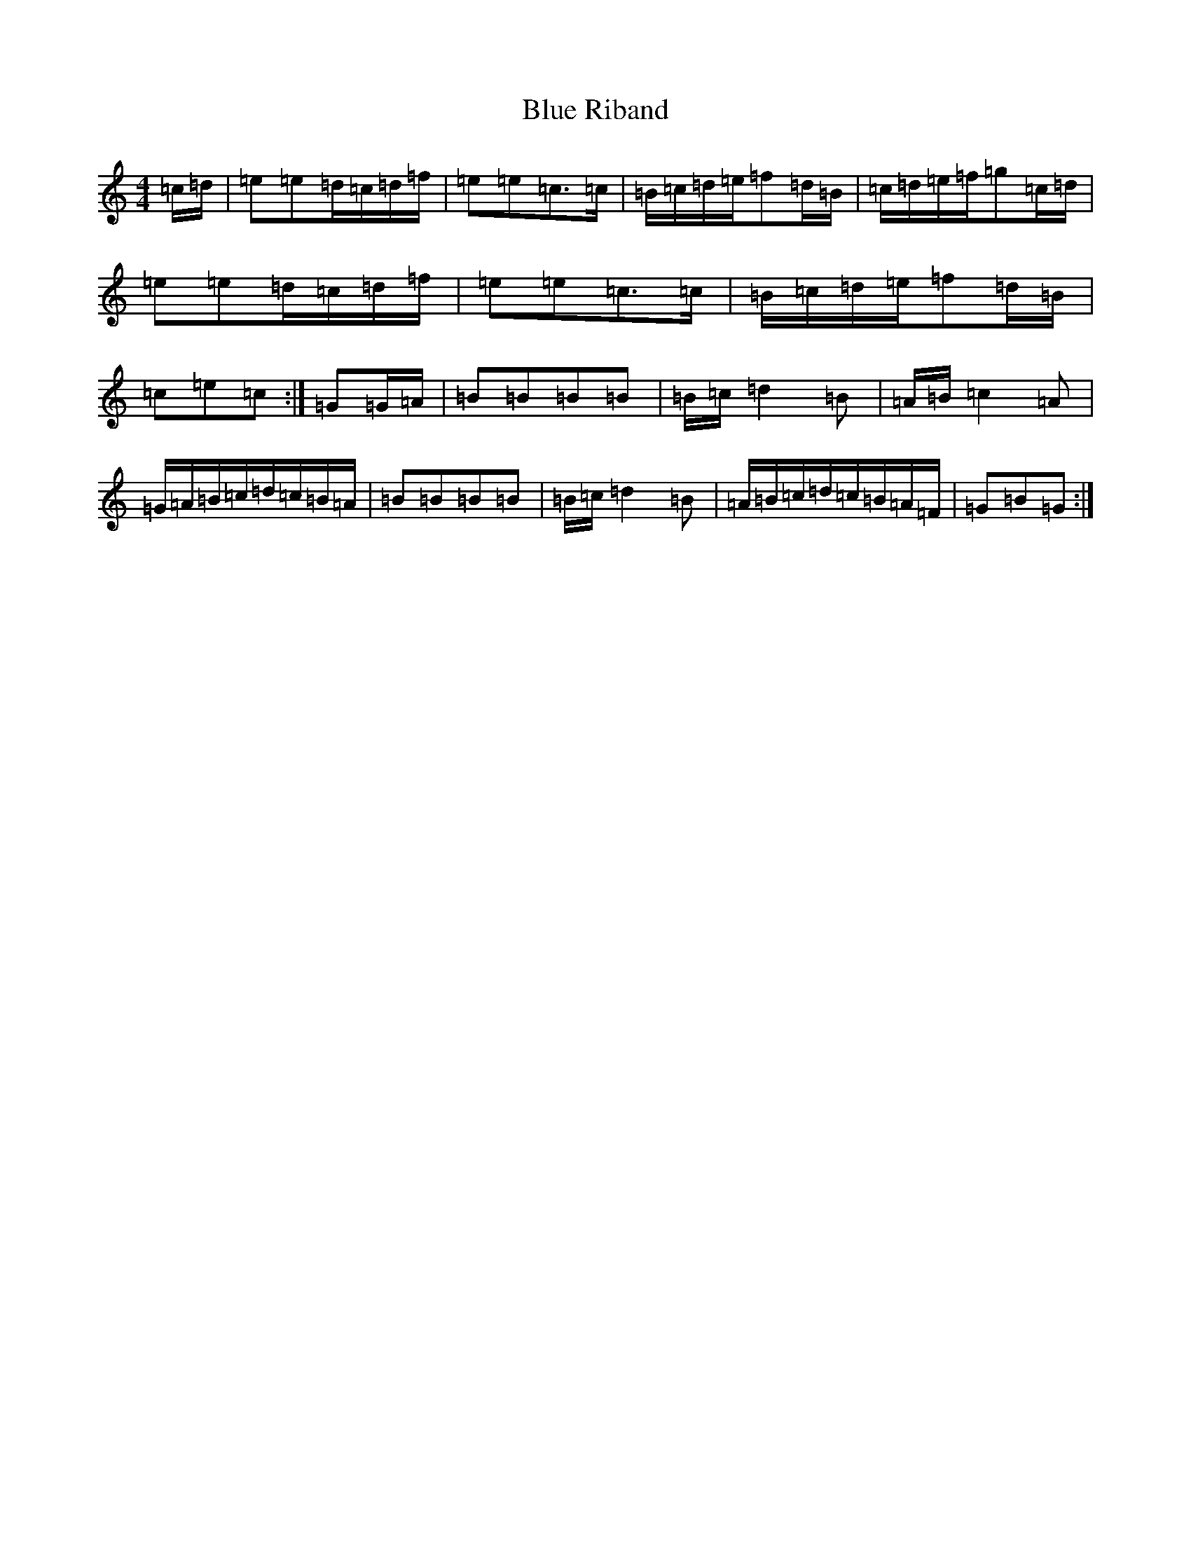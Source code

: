 X: 13252
T: Blue Riband
S: https://thesession.org/tunes/11907#setting11907
Z: G Major
R: reel
M: 4/4
L: 1/8
K: C Major
=c/2=d/2|=e=e=d/2=c/2=d/2=f/2|=e=e=c>=c|=B/2=c/2=d/2=e/2=f=d/2=B/2|=c/2=d/2=e/2=f/2=g=c/2=d/2|=e=e=d/2=c/2=d/2=f/2|=e=e=c>=c|=B/2=c/2=d/2=e/2=f=d/2=B/2|=c=e=c:|=G=G/2=A/2|=B=B=B=B|=B/2=c/2=d2=B|=A/2=B/2=c2=A|=G/2=A/2=B/2=c/2=d/2=c/2=B/2=A/2|=B=B=B=B|=B/2=c/2=d2=B|=A/2=B/2=c/2=d/2=c/2=B/2=A/2=F/2|=G=B=G:|